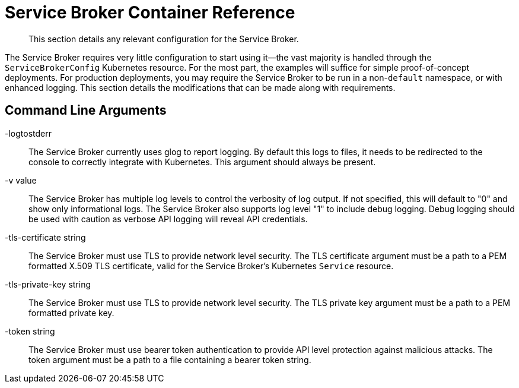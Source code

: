 = Service Broker Container Reference

[abstract]
This section details any relevant configuration for the Service Broker.

ifdef::env-github[]
:imagesdir: https://github.com/couchbase/service-broker/raw/master/documentation/modules/ROOT/assets/images
endif::[]

The Service Broker requires very little configuration to start using it--the vast majority is handled through the `ServiceBrokerConfig` Kubernetes resource.
For the most part, the examples will suffice for simple proof-of-concept deployments.
For production deployments, you may require the Service Broker to be run in a non-`default` namespace, or with enhanced logging.
This section details the modifications that can be made along with requirements.

== Command Line Arguments

-logtostderr::

The Service Broker currently uses glog to report logging.
By default this logs to files, it needs to be redirected to the console to correctly integrate with Kubernetes.
This argument should always be present.

-v value::

The Service Broker has multiple log levels to control the verbosity of log output.
If not specified, this will default to "0" and show only informational logs.
The Service Broker also supports log level "1" to include debug logging.
Debug logging should be used with caution as verbose API logging will reveal API credentials.

-tls-certificate string::

The Service Broker must use TLS to provide network level security.
The TLS certificate argument must be a path to a PEM formatted X.509 TLS certificate, valid for the Service Broker's Kubernetes `Service` resource.

-tls-private-key string::

The Service Broker must use TLS to provide network level security.
The TLS private key argument must be a path to a PEM formatted private key.

-token string::

The Service Broker must use bearer token authentication to provide API level protection against malicious attacks.
The token argument must be a path to a file containing a bearer token string.
